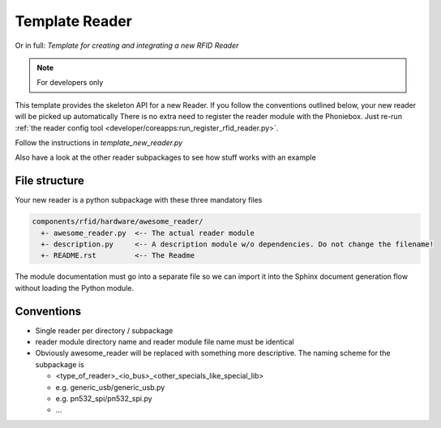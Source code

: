 Template Reader
----------------

Or in full: *Template for creating and integrating a new RFID Reader*

.. note:: For developers only

This template provides the skeleton API for a new Reader.
If you follow the conventions outlined below, your new reader will be picked up automatically
There is no extra need to register the reader module with the Phoniebox.
Just re-run :ref:`the reader config tool <developer/coreapps:run_register_rfid_reader.py>`.

Follow the instructions in `template_new_reader.py`

Also have a look at the other reader subpackages to see how stuff works with an example


File structure
^^^^^^^^^^^^^^^^^^^^

Your new reader is a python subpackage with these three mandatory files

.. code-block:: bash

  components/rfid/hardware/awesome_reader/
    +- awesome_reader.py  <-- The actual reader module
    +- description.py     <-- A description module w/o dependencies. Do not change the filename!
    +- README.rst         <-- The Readme

The module documentation must go into a separate file so we can import it into the Sphinx document generation flow
without loading the Python module.

Conventions
^^^^^^^^^^^^^^^^^^

* Single reader per directory / subpackage
* reader module directory name and reader module file name must be identical
* Obviously awesome_reader will be replaced with something more descriptive. The naming scheme for the subpackage is

  * <type_of_reader>_<io_bus>_<other_specials_like_special_lib>
  * e.g. generic_usb/generic_usb.py
  * e.g. pn532_spi/pn532_spi.py
  * ...
